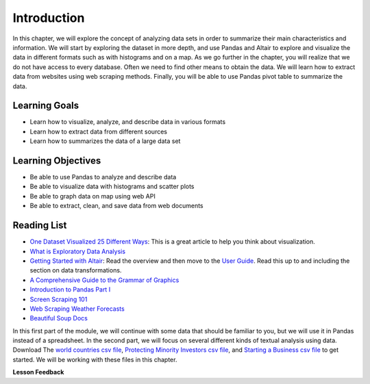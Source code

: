 .. Copyright (C)  Google, Runestone Interactive LLC
   This work is licensed under the Creative Commons Attribution-ShareAlike 4.0
   International License. To view a copy of this license, visit
   http://creativecommons.org/licenses/by-sa/4.0/.


Introduction
=============

In this chapter, we will explore the concept of analyzing data sets in order to 
summarize their main characteristics and information. We will start by  exploring
the dataset in more depth, and use Pandas and Altair  to explore and visualize the
data in different formats such as with histograms and on a map. As we go further in
the chapter, you will realize that we do not have access to  every database. Often
we need to find other means to obtain the data. We will learn how to extract data from websites
using web scraping methods. Finally, you will be able to use Pandas pivot 
table to summarize the data.


Learning Goals
----------------

* Learn how to visualize, analyze, and describe data in various formats
* Learn how to extract data from different sources
* Learn how to summarizes the data of a large data set


Learning Objectives
--------------------

* Be able to use Pandas to analyze and describe data
* Be able to visualize data with histograms and scatter plots
* Be able to graph data on map using web API
* Be able to extract, clean, and save data from web documents


Reading List
------------

-  `One Dataset Visualized 25 Different Ways <https://flowingdata.com/2017/01/24/one-dataset-visualized-25-ways/>`_:
   This is a great article to help you think about visualization.
- `What is Exploratory Data Analysis <https://towardsdatascience.com/exploratory-data-analysis-8fc1cb20fd15>`_
-  `Getting Started with Altair <https://altair-viz.github.io/getting_started/starting.html>`_:
   Read the overview and then move to the
   `User Guide <https://altair-viz.github.io/user_guide/data.html>`_. Read this
   up to and including the section on data transformations.
-  `A Comprehensive Guide to the Grammar of Graphics <https://towardsdatascience.com/a-comprehensive-guide-to-the-grammar-of-graphics-for-effective-visualization-of-multi-dimensional-1f92b4ed4149>`_
-  `Introduction to Pandas Part I <http://www.gregreda.com/2013/10/26/intro-to-pandas-data-structures/>`_
-  `Screen Scraping 101 <https://hackernoon.com/web-scraping-tutorial-with-python-tips-and-tricks-db070e70e071>`_
-  `Web Scraping Weather Forecasts <https://www.dataquest.io/blog/web-scraping-tutorial-python/>`_
-  `Beautiful Soup Docs <https://www.crummy.com/software/BeautifulSoup/bs4/doc/>`_

In this first part of the module, we will continue with some data that should be familiar to you, but we
will use it in Pandas instead of a spreadsheet. In the second part, we will
focus on several different kinds of textual analysis using data. Download The `world countries csv file <../_static/world_countries.csv>`_,
`Protecting Minority Investors csv file <../_static/protecting_minority_investors.csv>`_, and
`Starting a Business csv file <../_static/starting_a_business.csv>`_ to get started. We
will be working with these files in this chapter.



**Lesson Feedback**

.. poll:: LearningZone_measure_6_1
    :option_1: Comfort Zone
    :option_2: Learning Zone
    :option_3: Panic Zone

    During this lesson I was primarily in my...

.. poll:: Time_measure_6_1
    :option_1: Very little time
    :option_2: A reasonable amount of time
    :option_3: More time than is reasonable

    Completing this lesson took...

.. poll:: TaskValue_measure_6_1
    :option_1: Don't seem worth learning
    :option_2: May be worth learning
    :option_3: Are definitely worth learning

    Based on my own interests and needs, the things taught in this lesson...

.. poll:: Expectancy_measure_6_1
    :option_1: Definitely within reach
    :option_2: Within reach if I try my hardest
    :option_3: Out of reach no matter how hard I try

    For me to master the things taught in this lesson feels...